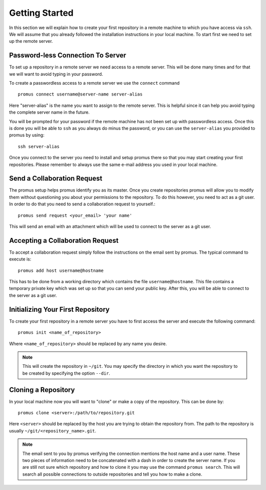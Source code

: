 .. _getting-started:

***************
Getting Started
***************

In this section we will explain how to create your first repository
in a remote machine to which you have access via ``ssh``. We will 
assume that you already followed the installation instructions in
your local machine. To start first we need to set up the remote
server.

Password-less Connection To Server
==================================

To set up a repository in a remote server we need access to a remote
server. This will be done many times and for that we will want to avoid
typing in your password.

To create a passwordless access to a remote server we use the
``connect`` command ::

    promus connect username@server-name server-alias

Here "server-alias" is the name you want to assign to the remote
server. This is helpful since it can help you avoid typing the
complete server name in the future.

You will be prompted for your password if the remote machine has not
been set up with passwordless access. Once this is done you will be
able to ``ssh`` as you always do minus the password, or you can use
the ``server-alias`` you provided to promus by using::

    ssh server-alias

Once you connect to the server you need to install and setup promus
there so that you may start creating your first repositories. Please
remember to always use the same e-mail address you used in your local
machine.

Send a Collaboration Request
============================

The promus setup helps promus identify you as its master. Once you
create repositories promus will allow you to modify them without
questioning you about your permissions to the repository. To do this
however, you need to act as a git user. In order to do that you need
to send a collaboration request to yourself.::

    promus send request <your_email> 'your name'

This will send an email with an attachment which will be used to
connect to the server as a git user.

Accepting a Collaboration Request
=================================

To accept a collaboration request simply follow the instructions
on the email sent by promus. The typical command to execute is::

    promus add host username@hostname

This has to be done from a working directory which contains the file
``username@hostname``. This file contains a temporary private key
which was set up so that you can send your public key. After this,
you will be able to connect to the server as a git user.

Initializing Your First Repository
==================================

To create your first repository in a remote server you have to first
access the server and execute the following command::

    promus init <name_of_repository>

Where ``<name_of_repository>`` should be replaced by any name you
desire.

.. note::

    This will create the repository in ``~/git``. You may specify the
    directory in which you want the repository to be created by
    specifying the option ``--dir``.


Cloning a Repository
====================

In your local machine now you will want to "clone" or make a copy of
the repository. This can be done by::

    promus clone <server>:/path/to/repository.git

Here ``<server>`` should be replaced by the host you are trying to
obtain the repository from. The path to the repository is usually
``~/git/<repository_name>.git``.

.. note::

    The email sent to you by promus verifying the connection mentions
    the host name and a user name. These two pieces of information
    need to be concatenated with a dash in order to create the server
    name. If you are still not sure which repository and how to clone
    it you may use the command ``promus search``. This will search
    all possible connections to outside repositories and tell you
    how to make a clone.


